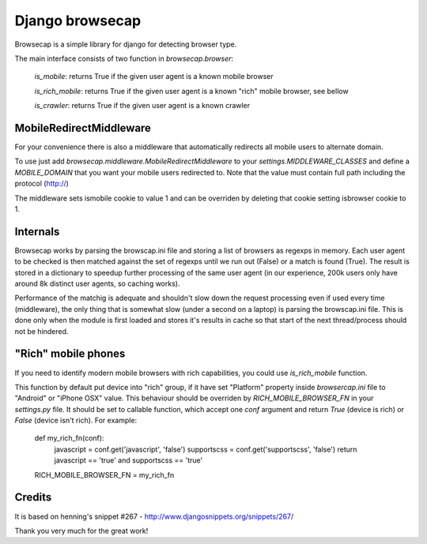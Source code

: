 Django browsecap
================

Browsecap is a simple library for django for detecting browser type.

The main interface consists of two function in `browsecap.browser`:

    `is_mobile`: returns True if the given user agent is a known mobile browser

    `is_rich_mobile`: returns True if the given user agent is a known "rich" mobile browser, see bellow

    `is_crawler`: returns True if the given user agent is a known crawler

MobileRedirectMiddleware
------------------------

For your convenience there is also a middleware that automatically redirects
all mobile users to alternate domain.

To use just add `browsecap.middleware.MobileRedirectMiddleware` to your
`settings.MIDDLEWARE_CLASSES` and define a `MOBILE_DOMAIN` that you want your
mobile users redirected to. Note that the value must contain full path
including the protocol (http://)

The middleware sets ismobile cookie to value 1 and can be overriden by deleting
that cookie setting isbrowser cookie to 1.

Internals
---------

Browsecap works by parsing the browscap.ini file and storing a list of browsers
as regexps in memory. Each user agent to be checked is then matched against the
set of regexps until we run out (False) or a match is found (True). The result
is stored in a dictionary to speedup further processing of the same user agent
(in our experience, 200k users only have around 8k distinct user agents, so
caching works).

Performance of the matchig is adequate and shouldn't slow down the request
processing even if used every time (middleware), the only thing that is
somewhat slow (under a second on a laptop) is parsing the browscap.ini file.
This is done only when the module is first loaded and stores it's results in
cache so that start of the next thread/process should not be hindered.

"Rich" mobile phones
--------------------

If you need to identify modern mobile browsers with rich capabilities, you
could use `is_rich_mobile` function.

This function by default put device into "rich" group, if it have set
"Platform" property inside `browsercap.ini` file to "Android" or "iPhone OSX"
value. This behaviour should be overriden by `RICH_MOBILE_BROWSER_FN` in your
`settings.py` file.  It should be set to callable function, which accept one
`conf` argument and return `True` (device is rich) or `False` (device isn't
rich). For example:

    def my_rich_fn(conf):
        javascript = conf.get('javascript', 'false')
        supportscss = conf.get('supportscss', 'false')
        return javascript == 'true' and supportscss == 'true'

    RICH_MOBILE_BROWSER_FN = my_rich_fn

Credits
-------
It is based on henning's snippet #267 -
http://www.djangosnippets.org/snippets/267/

Thank you very much for the great work!
